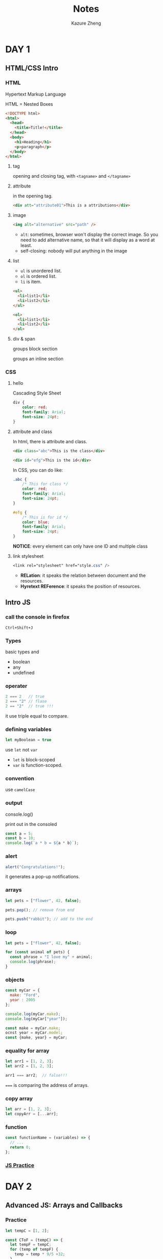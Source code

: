 #+title: Notes
#+author: Kazure Zheng
* DAY 1
** HTML/CSS Intro

*** HTML

Hypertext Markup Language

HTML = Nested Boxes

#+begin_src html
  <!DOCTYPE html>
  <html>
    <head>
      <title>Title!</title>
    </head>
    <body>
      <h1>Heading</h1>
      <p>paragraph</p>
    </body>
  </html>
#+end_src

**** tag
opening and closing tag, with ~<tagname>~ and ~</tagname>~


**** attribute

in the opening tag. 
#+begin_src html
  <div att="attribute01">This is a attributions</div>
#+end_src

**** image

#+begin_src html
  <img alt="alternative" src="path" />
#+end_src

- ~alt~: sometimes, browser won't display the correct image. So you need to add alternative name, so that it will display as a word at least. 
- self-closing: nobody will put anything in the image
  
**** list

- ~ul~ is unordered list.
- ~ol~ is ordered list. 
- ~li~ is item.

#+begin_src html
  <ul>
    <li>list1</li>
    <li>list2</li>
  </ul>

  <ol>
    <li>list1</li>
    <li>list2</li>
  </ol>
#+end_src


**** div & span

groups block section

groups an inline section

*** CSS

**** hello
Cascading Style Sheet

#+begin_src css
  div {
      color: red;
      font-family: Arial;
      font-size: 24pt;
  }
#+end_src

**** attribute and class

In html, there is attribute and class.

#+begin_src html
  <div class="abc">This is the class</div>

  <div id="efg">This is the id</div>
#+end_src

In CSS, you can do like:

#+begin_src css
  .abc {
      /* This for class */
      color: red;
      font-family: Arial;
      font-size: 24pt;
  }

  #efg {
      /* This is for id */
      color: blue;
      font-family: Arial;
      font-size: 24pt;    
  }
#+end_src

*NOTICE*: every element can only have one ID and multiple class

**** link stylesheet

#+begin_src css
  <link rel="stylesheet" href="style.css" />  
#+end_src

- *RELation*: it speaks the relation between document and the resources.
- *Hyretext REFerence*: it speaks the position of resources.


** Intro JS

*** call the console in firefox

~Ctrl+Shift+J~  

*** Types

basic types and
- boolean
- any
- undefined

*** operater

#+begin_src javascript
  2 === 2   // true
  2 === "2" // flase
  2 == "2"  // true !!!
#+end_src

it use triple equal to compare. 

*** defining variables

#+begin_src javascript
  let myBoolean = true
#+end_src

use ~let~ not ~var~
- ~let~ is block-scoped
- ~var~ is function-scoped. 
  
*** convention

use =camelCase=

*** output

console.log()

print out in the consoled

#+begin_src javascript
  const a = 5;
  const b = 10;
  console.log(`a * b = ${a * b}`);
#+end_src

*** alert

#+begin_src javascript
  alert("Congratulations!");
#+end_src

it generates a pop-up  notifications. 

*** arrays

#+begin_src javascript
  let pets = ["flower", 42, false];

  pets.pop(); // remove from end

  pets.push("rabbit"); // add to the end
#+end_src

*** loop

#+begin_src javascript
  let pets = ["flower", 42, false];

  for (const animal of pets) {
    const phrase = "I love my" + animal;
    console.log(phrase);
  }
#+end_src

*** objects

#+begin_src javascript
  const myCar = {
    make: "Ford",
    year : 2005
  };

  console.log(myCar.make);
  console.log(myCar["year"]);

  const make = myCar.make;
  ocnst year = myCar.model; 
  const {make, year} = myCar;
#+end_src


*** equality for array

#+begin_src javascript
  let arr1 = [1, 2, 3];
  let arr2 = [1, 2, 3];

  arr1 === arr2;  // false!!!
#+end_src


~===~ is comparing the address of arrays. 

*** copy array

#+begin_src javascript
  let arr = [1, 2, 3];
  let copyArr = [...arr];
#+end_src

*** function

#+begin_src javascript
  const functionName = (variables) => {
    // ...
    return 0;
  };
#+end_src

*** [[https://www.jschallenger.com/javascript-practice][JS Practice]]

* DAY 2

** Advanced JS: Arrays and Callbacks

*** Practice
#+begin_src javascript
  let tempC = [1, 2];

  const CToF = (tempC) => {
    let tempF = tempC;
    for (temp of tempF) {
      temp = temp * 9/5 +32;
    }
    
    return tempF;
  };

  let tempF = CToF(tempC);

  console.log(tempF);
#+end_src

*** callback function

#+begin_src javascript
  const modifyArr = (arr, transformFunc) => {
    modifiedArr = [];

    for (i=0; i<arr.length; i++) {
      tmp = transformFunc(arr[i]);
      modifiedArr.push(tmp);
    }

    return modifiedArr;
  }
#+end_src

*** function shorten

#+begin_src javascript
  (arr) => (output)
#+end_src

it directly return the output. 

*** map practice

#+begin_src javascript
  const myArr = [1, 2, 3, 4, 5];

  const newArr = myArr.map( (num) => (num * 3));
#+end_src

*** filter

#+begin_src javascript
  let values = [1, 0, -1];
  let posValues = values.filter(x => x>0);
#+end_src

